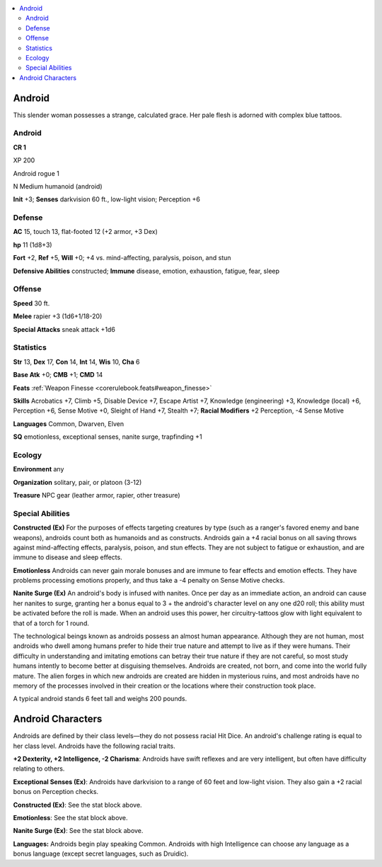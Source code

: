 
.. _`bestiary5.android`:

.. contents:: \ 

.. _`bestiary5.android#android`:

Android
********

This slender woman possesses a strange, calculated grace. Her pale flesh is adorned with complex blue tattoos.

Android
========

**CR 1** 

XP 200

Android rogue 1

N Medium humanoid (android)

\ **Init**\  +3; \ **Senses**\  darkvision 60 ft., low-light vision; Perception +6

.. _`bestiary5.android#defense`:

Defense
========

\ **AC**\  15, touch 13, flat-footed 12 (+2 armor, +3 Dex)

\ **hp**\  11 (1d8+3)

\ **Fort**\  +2, \ **Ref**\  +5, \ **Will**\  +0; +4 vs. mind-affecting, paralysis, poison, and stun

\ **Defensive Abilities**\  constructed; \ **Immune**\  disease, emotion, exhaustion, fatigue, fear, sleep

.. _`bestiary5.android#offense`:

Offense
========

\ **Speed**\  30 ft.

\ **Melee**\  rapier +3 (1d6+1/18-20)

\ **Special Attacks**\  sneak attack +1d6

.. _`bestiary5.android#statistics`:

Statistics
===========

\ **Str**\  13, \ **Dex**\  17, \ **Con**\  14, \ **Int**\  14, \ **Wis**\  10, \ **Cha**\  6

\ **Base Atk**\  +0; \ **CMB**\  +1; \ **CMD**\  14

\ **Feats**\  :ref:`Weapon Finesse <corerulebook.feats#weapon_finesse>`

\ **Skills**\  Acrobatics +7, Climb +5, Disable Device +7, Escape Artist +7, Knowledge (engineering) +3, Knowledge (local) +6, Perception +6, Sense Motive +0, Sleight of Hand +7, Stealth +7; \ **Racial Modifiers**\  +2 Perception, -4 Sense Motive

\ **Languages**\  Common, Dwarven, Elven

\ **SQ**\  emotionless, exceptional senses, nanite surge, trapfinding +1

.. _`bestiary5.android#ecology`:

Ecology
========

\ **Environment**\  any

\ **Organization**\  solitary, pair, or platoon (3-12)

\ **Treasure**\  NPC gear (leather armor, rapier, other treasure)

.. _`bestiary5.android#special_abilities`:

Special Abilities
==================

\ **Constructed (Ex)**\  For the purposes of effects targeting creatures by type (such as a ranger's favored enemy and bane weapons), androids count both as humanoids and as constructs. Androids gain a +4 racial bonus on all saving throws against mind-affecting effects, paralysis, poison, and stun effects. They are not subject to fatigue or exhaustion, and are immune to disease and sleep effects.

\ **Emotionless**\  Androids can never gain morale bonuses and are immune to fear effects and emotion effects. They have problems processing emotions properly, and thus take a -4 penalty on Sense Motive checks.

\ **Nanite Surge (Ex)**\  An android's body is infused with nanites. Once per day as an immediate action, an android can cause her nanites to surge, granting her a bonus equal to 3 + the android's character level on any one d20 roll; this ability must be activated before the roll is made. When an android uses this power, her circuitry-tattoos glow with light equivalent to that of a torch for 1 round.

The technological beings known as androids possess an almost human appearance. Although they are not human, most androids who dwell among humans prefer to hide their true nature and attempt to live as if they were humans. Their difficulty in understanding and imitating emotions can betray their true nature if they are not careful, so most study humans intently to become better at disguising themselves. Androids are created, not born, and come into the world fully mature. The alien forges in which new androids are created are hidden in mysterious ruins, and most androids have no memory of the processes involved in their creation or the locations where their construction took place.

A typical android stands 6 feet tall and weighs 200 pounds.

.. _`bestiary5.android#android_characters`:

Android Characters
*******************

Androids are defined by their class levels—they do not possess racial Hit Dice. An android's challenge rating is equal to her class level. Androids have the following racial traits.

\ **+2 Dexterity, +2 Intelligence, -2 Charisma**\ : Androids have swift reflexes and are very intelligent, but often have difficulty relating to others.

\ **Exceptional Senses (Ex)**\ : Androids have darkvision to a range of 60 feet and low-light vision. They also gain a +2 racial bonus on Perception checks.

\ **Constructed (Ex)**\ : See the stat block above.

\ **Emotionless**\ : See the stat block above.

\ **Nanite Surge (Ex)**\ : See the stat block above.

\ **Languages:**\  Androids begin play speaking Common. Androids with high Intelligence can choose any language as a bonus language (except secret languages, such as Druidic).

